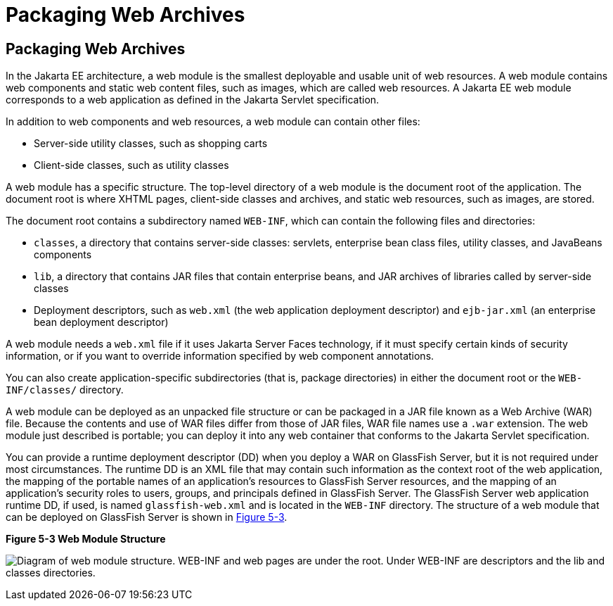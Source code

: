 Packaging Web Archives
======================

[[BCGHAHGD]][[packaging-web-archives]]

Packaging Web Archives
----------------------

In the Jakarta EE architecture, a web module is the smallest deployable and
usable unit of web resources. A web module contains web components and
static web content files, such as images, which are called web
resources. A Jakarta EE web module corresponds to a web application as
defined in the Jakarta Servlet specification.

In addition to web components and web resources, a web module can
contain other files:

* Server-side utility classes, such as shopping carts
* Client-side classes, such as utility classes

A web module has a specific structure. The top-level directory of a web
module is the document root of the application. The document root is
where XHTML pages, client-side classes and archives, and static web
resources, such as images, are stored.

The document root contains a subdirectory named `WEB-INF`, which can
contain the following files and directories:

* `classes`, a directory that contains server-side classes: servlets,
enterprise bean class files, utility classes, and JavaBeans components
* `lib`, a directory that contains JAR files that contain enterprise
beans, and JAR archives of libraries called by server-side classes
* Deployment descriptors, such as `web.xml` (the web application
deployment descriptor) and `ejb-jar.xml` (an enterprise bean deployment descriptor)

A web module needs a `web.xml` file if it uses Jakarta Server Faces
technology, if it must specify certain kinds of security information, or
if you want to override information specified by web component
annotations.

You can also create application-specific subdirectories (that is,
package directories) in either the document root or the
`WEB-INF/classes/` directory.

A web module can be deployed as an unpacked file structure or can be
packaged in a JAR file known as a Web Archive (WAR) file. Because the
contents and use of WAR files differ from those of JAR files, WAR file
names use a `.war` extension. The web module just described is portable;
you can deploy it into any web container that conforms to the Jakarta
Servlet specification.

You can provide a runtime deployment descriptor (DD) when you deploy a
WAR on GlassFish Server, but it is not required under most
circumstances. The runtime DD is an XML file that may contain such
information as the context root of the web application, the mapping of
the portable names of an application's resources to GlassFish Server
resources, and the mapping of an application's security roles to users,
groups, and principals defined in GlassFish Server. The GlassFish Server
web application runtime DD, if used, is named `glassfish-web.xml` and is
located in the `WEB-INF` directory. The structure of a web module that
can be deployed on GlassFish Server is shown in link:#BCGGCCHE[Figure
5-3].

[[BCGGCCHE]]

.*Figure 5-3 Web Module Structure*
image:img/jakartaeett_dt_012.png[
"Diagram of web module structure. WEB-INF and web pages are under the
root. Under WEB-INF are descriptors and the lib and classes directories."]


